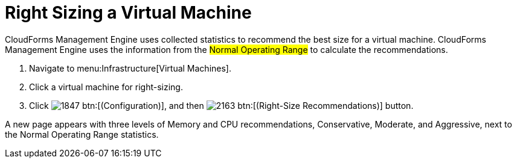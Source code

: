 [[_to_right_size_a_virtual_machine]]
= Right Sizing a Virtual Machine

CloudForms Management Engine uses collected statistics to recommend the best size for a virtual machine.
CloudForms Management Engine uses the information from the #Normal Operating Range# to calculate the recommendations.

. Navigate to menu:Infrastructure[Virtual Machines].
. Click a virtual machine for right-sizing.
. Click  image:images/1847.png[] btn:[(Configuration)], and then  image:images/2163.png[] btn:[(Right-Size Recommendations)] button.

A new page appears with three levels of Memory and CPU recommendations, Conservative, Moderate, and Aggressive, next to the Normal Operating Range statistics.

